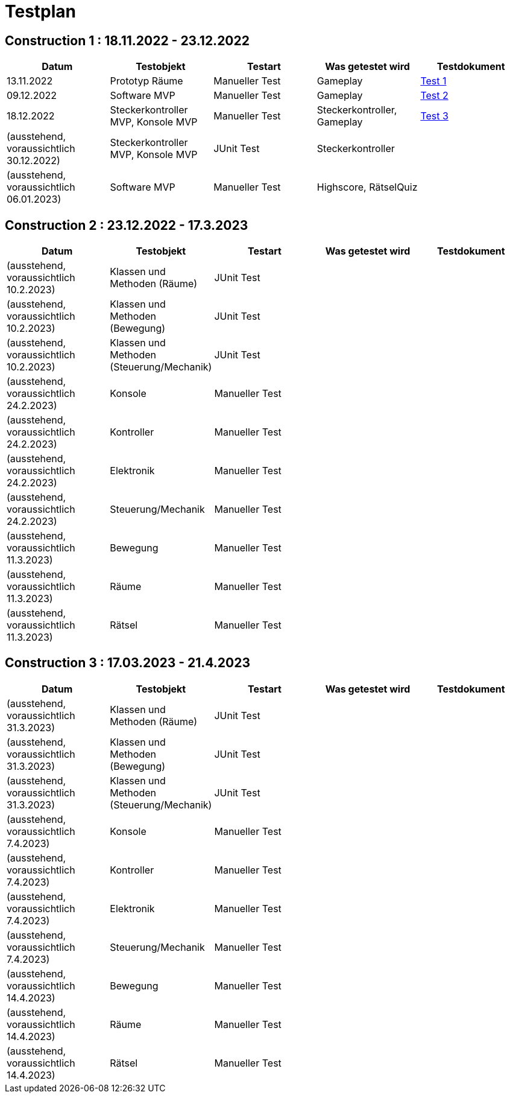 //Für Informationen: https://de.parasoft.com/blog/how-to-write-test-cases-for-software-examples-tutorial/ 

= Testplan =

== Construction 1 : 18.11.2022 - 23.12.2022 == 

|===
| Datum |Testobjekt | Testart | Was getestet wird |Testdokument

|13.11.2022
|Prototyp Räume
|Manueller Test
|Gameplay
|https://gitlab.fhnw.ch/ip12-22vt/ip12-22vt_strombewusst/docu/-/blob/main/testing/TestDoc/Test1_13.11.2022.adoc[Test 1]

|09.12.2022
|Software MVP
|Manueller Test
|Gameplay
|https://gitlab.fhnw.ch/ip12-22vt/ip12-22vt_strombewusst/docu/-/blob/main/testing/TestDoc/Test2_09.12.2022.adoc[Test 2]

|18.12.2022
|Steckerkontroller MVP, Konsole MVP
|Manueller Test
|Steckerkontroller, Gameplay
|https://gitlab.fhnw.ch/ip12-22vt/ip12-22vt_strombewusst/docu/-/blob/main/testing/TestDoc/Test3_18.12.2022.adoc[Test 3]

|(ausstehend, voraussichtlich 30.12.2022)
|Steckerkontroller MVP, Konsole MVP
|JUnit Test
|Steckerkontroller
|

|(ausstehend, voraussichtlich 06.01.2023)
|Software MVP
|Manueller Test
|Highscore, RätselQuiz
|

|===

== Construction 2 : 23.12.2022 - 17.3.2023 == 

|===
| Datum |Testobjekt | Testart | Was getestet wird |Testdokument

|(ausstehend, voraussichtlich 10.2.2023)
|Klassen und Methoden (Räume)
|JUnit Test
|
|

|(ausstehend, voraussichtlich 10.2.2023)
|Klassen und Methoden (Bewegung)
|JUnit Test
|
|

|(ausstehend, voraussichtlich 10.2.2023)
|Klassen und Methoden (Steuerung/Mechanik)
|JUnit Test
|
|

|(ausstehend, voraussichtlich 24.2.2023)
|Konsole
|Manueller Test
|
|

|(ausstehend, voraussichtlich 24.2.2023)
|Kontroller
|Manueller Test
|
|

|(ausstehend, voraussichtlich 24.2.2023)
|Elektronik
|Manueller Test
|
|

|(ausstehend, voraussichtlich 24.2.2023)
|Steuerung/Mechanik
|Manueller Test
|
|

|(ausstehend, voraussichtlich 11.3.2023)
|Bewegung
|Manueller Test
|
|

|(ausstehend, voraussichtlich 11.3.2023)
|Räume
|Manueller Test
|
|

|(ausstehend, voraussichtlich 11.3.2023)
|Rätsel
|Manueller Test
|
|

|===

== Construction 3 : 17.03.2023 - 21.4.2023 == 

|===
| Datum |Testobjekt | Testart | Was getestet wird |Testdokument

|(ausstehend, voraussichtlich 31.3.2023)
|Klassen und Methoden (Räume)
|JUnit Test
|
|

|(ausstehend, voraussichtlich 31.3.2023)
|Klassen und Methoden (Bewegung)
|JUnit Test
|
|

|(ausstehend, voraussichtlich 31.3.2023)
|Klassen und Methoden (Steuerung/Mechanik)
|JUnit Test
|
|

|(ausstehend, voraussichtlich 7.4.2023)
|Konsole
|Manueller Test
|
|

|(ausstehend, voraussichtlich 7.4.2023)
|Kontroller
|Manueller Test
|
|

|(ausstehend, voraussichtlich 7.4.2023)
|Elektronik
|Manueller Test
|
|

|(ausstehend, voraussichtlich 7.4.2023)
|Steuerung/Mechanik
|Manueller Test
|
|

|(ausstehend, voraussichtlich 14.4.2023)
|Bewegung
|Manueller Test
|
|

|(ausstehend, voraussichtlich 14.4.2023)
|Räume
|Manueller Test
|
|

|(ausstehend, voraussichtlich 14.4.2023)
|Rätsel
|Manueller Test
|
|

|===


